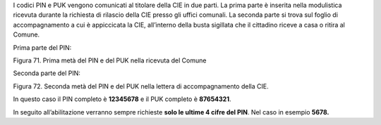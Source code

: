 I codici PIN e PUK vengono comunicati al titolare della CIE in due
parti. La prima parte è inserita nella modulistica ricevuta
durante la richiesta di rilascio della CIE presso gli
uffici comunali. La seconda parte si trova sul foglio di accompagnamento
a cui è appiccicata la CIE, all’interno della busta sigillata che il
cittadino riceve a casa o ritira al Comune.

Prima parte del PIN:

|image72|

Figura 71. Prima metà del PIN e del PUK nella ricevuta del Comune

Seconda parte del PIN:

|image73|

Figura 72. Seconda metà del PIN e del PUK nella lettera di
accompagnamento della CIE.

In questo caso il PIN completo è **12345678** e il PUK completo è **87654321**.

In seguito all’abilitazione verranno sempre richieste **solo le ultime 4
cifre del PIN**. Nel caso in esempio **5678.**

.. |image72| image:: ../_img/image70.png
   :width: 6.55972in
   :height: 2.93611in
.. |image73| image:: ../_img/image71.png
   :width: 4.92126in
   :height: 3.55787in
